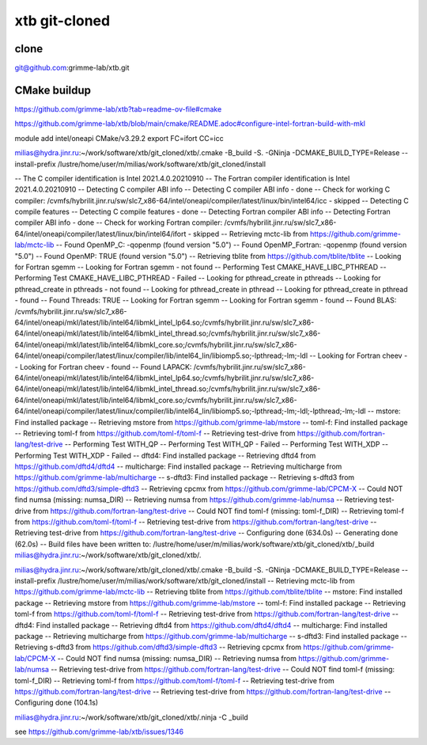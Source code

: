 ==============
xtb git-cloned
==============

clone
~~~~~
git@github.com:grimme-lab/xtb.git

CMake buildup
~~~~~~~~~~~~~~

https://github.com/grimme-lab/xtb?tab=readme-ov-file#cmake

https://github.com/grimme-lab/xtb/blob/main/cmake/README.adoc#configure-intel-fortran-build-with-mkl

module add intel/oneapi CMake/v3.29.2
export FC=ifort CC=icc

milias@hydra.jinr.ru:~/work/software/xtb/git_cloned/xtb/.cmake -B_build -S. -GNinja -DCMAKE_BUILD_TYPE=Release --install-prefix /lustre/home/user/m/milias/work/software/xtb/git_cloned/install

-- The C compiler identification is Intel 2021.4.0.20210910
-- The Fortran compiler identification is Intel 2021.4.0.20210910
-- Detecting C compiler ABI info
-- Detecting C compiler ABI info - done
-- Check for working C compiler: /cvmfs/hybrilit.jinr.ru/sw/slc7_x86-64/intel/oneapi/compiler/latest/linux/bin/intel64/icc - skipped
-- Detecting C compile features
-- Detecting C compile features - done
-- Detecting Fortran compiler ABI info
-- Detecting Fortran compiler ABI info - done
-- Check for working Fortran compiler: /cvmfs/hybrilit.jinr.ru/sw/slc7_x86-64/intel/oneapi/compiler/latest/linux/bin/intel64/ifort -        skipped
-- Retrieving mctc-lib from https://github.com/grimme-lab/mctc-lib
-- Found OpenMP_C: -qopenmp (found version "5.0")
-- Found OpenMP_Fortran: -qopenmp (found version "5.0")
-- Found OpenMP: TRUE (found version "5.0")
-- Retrieving tblite from https://github.com/tblite/tblite
-- Looking for Fortran sgemm
-- Looking for Fortran sgemm - not found
-- Performing Test CMAKE_HAVE_LIBC_PTHREAD
-- Performing Test CMAKE_HAVE_LIBC_PTHREAD - Failed
-- Looking for pthread_create in pthreads
-- Looking for pthread_create in pthreads - not found
-- Looking for pthread_create in pthread
-- Looking for pthread_create in pthread - found
-- Found Threads: TRUE
-- Looking for Fortran sgemm
-- Looking for Fortran sgemm - found
-- Found BLAS: /cvmfs/hybrilit.jinr.ru/sw/slc7_x86-64/intel/oneapi/mkl/latest/lib/intel64/libmkl_intel_lp64.so;/cvmfs/hybrilit.jinr.ru/sw/slc7_x86-64/intel/oneapi/mkl/latest/lib/intel64/libmkl_intel_thread.so;/cvmfs/hybrilit.jinr.ru/sw/slc7_x86-64/intel/oneapi/mkl/latest/lib/intel64/libmkl_core.so;/cvmfs/hybrilit.jinr.ru/sw/slc7_x86-64/intel/oneapi/compiler/latest/linux/compiler/lib/intel64_lin/libiomp5.so;-lpthread;-lm;-ldl
-- Looking for Fortran cheev
-- Looking for Fortran cheev - found
-- Found LAPACK: /cvmfs/hybrilit.jinr.ru/sw/slc7_x86-64/intel/oneapi/mkl/latest/lib/intel64/libmkl_intel_lp64.so;/cvmfs/hybrilit.jinr.ru/sw/slc7_x86-64/intel/oneapi/mkl/latest/lib/intel64/libmkl_intel_thread.so;/cvmfs/hybrilit.jinr.ru/sw/slc7_x86-64/intel/oneapi/mkl/latest/lib/intel64/libmkl_core.so;/cvmfs/hybrilit.jinr.ru/sw/slc7_x86-64/intel/oneapi/compiler/latest/linux/compiler/lib/intel64_lin/libiomp5.so;-lpthread;-lm;-ldl;-lpthread;-lm;-ldl
-- mstore: Find installed package
-- Retrieving mstore from https://github.com/grimme-lab/mstore
-- toml-f: Find installed package
-- Retrieving toml-f from https://github.com/toml-f/toml-f
-- Retrieving test-drive from https://github.com/fortran-lang/test-drive
-- Performing Test WITH_QP
-- Performing Test WITH_QP - Failed
-- Performing Test WITH_XDP
-- Performing Test WITH_XDP - Failed
-- dftd4: Find installed package
-- Retrieving dftd4 from https://github.com/dftd4/dftd4
-- multicharge: Find installed package
-- Retrieving multicharge from https://github.com/grimme-lab/multicharge
-- s-dftd3: Find installed package
-- Retrieving s-dftd3 from https://github.com/dftd3/simple-dftd3
-- Retrieving cpcmx from https://github.com/grimme-lab/CPCM-X
-- Could NOT find numsa (missing: numsa_DIR)
-- Retrieving numsa from https://github.com/grimme-lab/numsa
-- Retrieving test-drive from https://github.com/fortran-lang/test-drive
-- Could NOT find toml-f (missing: toml-f_DIR)
-- Retrieving toml-f from https://github.com/toml-f/toml-f
-- Retrieving test-drive from https://github.com/fortran-lang/test-drive
-- Retrieving test-drive from https://github.com/fortran-lang/test-drive
-- Configuring done (634.0s)
-- Generating done (62.0s)
-- Build files have been written to: /lustre/home/user/m/milias/work/software/xtb/git_cloned/xtb/_build
milias@hydra.jinr.ru:~/work/software/xtb/git_cloned/xtb/.


milias@hydra.jinr.ru:~/work/software/xtb/git_cloned/xtb/.cmake -B_build -S. -GNinja -DCMAKE_BUILD_TYPE=Release --install-prefix /lustre/home/user/m/milias/work/software/xtb/git_cloned/install
-- Retrieving mctc-lib from https://github.com/grimme-lab/mctc-lib
-- Retrieving tblite from https://github.com/tblite/tblite
-- mstore: Find installed package
-- Retrieving mstore from https://github.com/grimme-lab/mstore
-- toml-f: Find installed package
-- Retrieving toml-f from https://github.com/toml-f/toml-f
-- Retrieving test-drive from https://github.com/fortran-lang/test-drive
-- dftd4: Find installed package
-- Retrieving dftd4 from https://github.com/dftd4/dftd4
-- multicharge: Find installed package
-- Retrieving multicharge from https://github.com/grimme-lab/multicharge
-- s-dftd3: Find installed package
-- Retrieving s-dftd3 from https://github.com/dftd3/simple-dftd3
-- Retrieving cpcmx from https://github.com/grimme-lab/CPCM-X
-- Could NOT find numsa (missing: numsa_DIR)
-- Retrieving numsa from https://github.com/grimme-lab/numsa
-- Retrieving test-drive from https://github.com/fortran-lang/test-drive
-- Could NOT find toml-f (missing: toml-f_DIR)
-- Retrieving toml-f from https://github.com/toml-f/toml-f
-- Retrieving test-drive from https://github.com/fortran-lang/test-drive
-- Retrieving test-drive from https://github.com/fortran-lang/test-drive
-- Configuring done (104.1s)

milias@hydra.jinr.ru:~/work/software/xtb/git_cloned/xtb/.ninja -C _build

see https://github.com/grimme-lab/xtb/issues/1346


